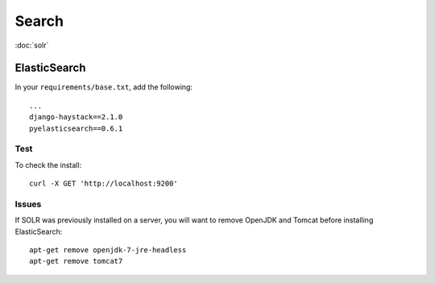 Search
******

.. highlight:: bash

:doc:`solr`

ElasticSearch
=============

In your ``requirements/base.txt``, add the following::

  ...
  django-haystack==2.1.0
  pyelasticsearch==0.6.1

Test
----

To check the install::

  curl -X GET 'http://localhost:9200'

Issues
------

If SOLR was previously installed on a server, you will want to remove OpenJDK
and Tomcat before installing ElasticSearch::

  apt-get remove openjdk-7-jre-headless
  apt-get remove tomcat7

